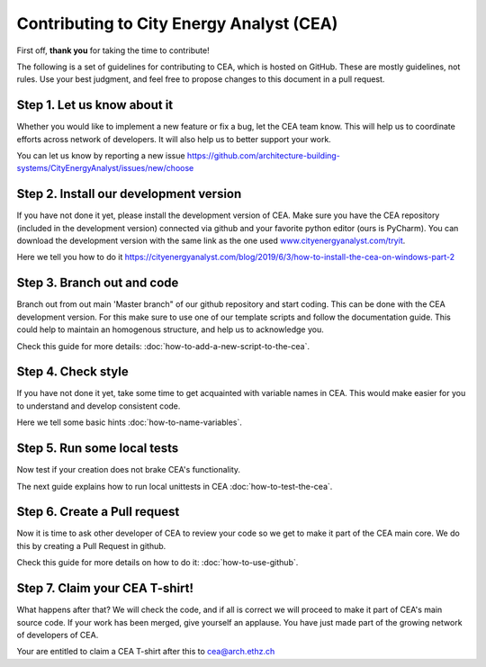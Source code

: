 Contributing to City Energy Analyst (CEA)
=========================================

First off, **thank you** for taking the time to contribute!

The following is a set of guidelines for contributing to CEA, which is hosted on GitHub. These are mostly guidelines,
not rules. Use your best judgment, and feel free to propose changes to this document in a pull request.

Step 1. Let us know about it
----------------------------
Whether you would like to implement a new feature or fix a bug, let the CEA team know. This will help us to coordinate
efforts across network of developers. It will also help us to better support your work.

You can let us know by reporting a new issue
https://github.com/architecture-building-systems/CityEnergyAnalyst/issues/new/choose

Step 2. Install our development version
----------------------------------------
If you have not done it yet, please install the development version of CEA. Make sure you have the CEA repository
(included in the development version) connected via github and your favorite python editor (ours is PyCharm). You can
download the development version with the same link as the one used `www.cityenergyanalyst.com/tryit`_.

Here we tell you how to do it https://cityenergyanalyst.com/blog/2019/6/3/how-to-install-the-cea-on-windows-part-2

.. _`www.cityenergyanalyst.com/tryit`: http://www.cityenergyanalyst.com/tryit

Step 3. Branch out and code
----------------------------
Branch out from out main 'Master branch" of our github repository and start coding. This can be done with the CEA
development version. For this make sure to use one of our template scripts and follow the documentation guide. This
could help to maintain an homogenous structure, and help us to acknowledge you.

Check this guide for more details: :doc:`how-to-add-a-new-script-to-the-cea`.

Step 4. Check style
-------------------
If you have not done it yet, take some time to get acquainted with variable names in CEA. This would make easier for
you to understand and develop consistent code.

Here we tell some basic hints :doc:`how-to-name-variables`.

Step 5. Run some local tests
----------------------------
Now test if your creation does not brake CEA's functionality. 

The next guide explains how to run local unittests in CEA :doc:`how-to-test-the-cea`.

Step 6. Create a Pull request
-----------------------------
Now it is time to ask other developer of CEA to review your code so we get to make it part of the CEA main core. We do
this by creating a Pull Request in github.

Check this guide for more details on how to do it: :doc:`how-to-use-github`.

Step 7. Claim your CEA T-shirt!
-------------------------------
What happens after that? We will check the code, and if all is correct we will proceed to make it part of CEA's main
source code. If your work has been merged, give yourself an applause. You have just made part of the growing network of
developers of CEA.

Your are entitled to claim a CEA T-shirt after this to cea@arch.ethz.ch
